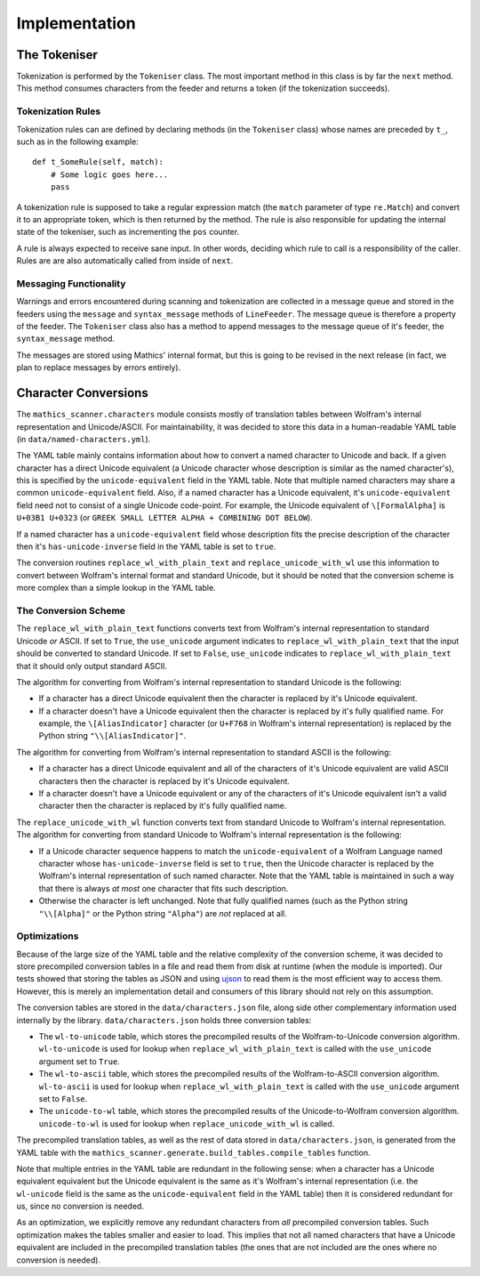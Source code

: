 ==============
Implementation
==============

The Tokeniser
=============

Tokenization is performed by the ``Tokeniser`` class. The most important
method in this class is by far the ``next`` method. This method consumes
characters from the feeder and returns a token (if the tokenization succeeds).

Tokenization Rules
------------------

Tokenization rules can are defined by declaring methods (in the ``Tokeniser``
class) whose names are preceded by ``t_``, such as in the following example: ::

   def t_SomeRule(self, match):
       # Some logic goes here...
       pass

A tokenization rule is supposed to take a regular expression match (the 
``match`` parameter of type ``re.Match``) and convert it to an appropriate 
token, which is then returned by the method. The rule is also responsible for 
updating the internal state of the tokeniser, such as incrementing the ``pos`` 
counter.

A rule is always expected to receive sane input. In other words, deciding which
rule to call is a responsibility of the caller. Rules are are also
automatically called from inside of ``next``.

Messaging Functionality
-----------------------

Warnings and errors encountered during scanning and tokenization are collected
in a message queue and stored in the feeders using the ``message`` and
``syntax_message`` methods of ``LineFeeder``. The message queue is therefore a
property of the feeder. The ``Tokeniser`` class also has a method to append
messages to the message queue of it's feeder, the ``syntax_message`` method.

The messages are stored using Mathics' internal format, but this is going to be
revised in the next release (in fact, we plan to replace messages by errors
entirely).

Character Conversions
=====================

The ``mathics_scanner.characters`` module consists mostly of translation tables
between Wolfram's internal representation and Unicode/ASCII. For
maintainability, it was decided to store this data in a human-readable YAML
table (in ``data/named-characters.yml``).

The YAML table mainly contains information about how to convert a
named character to Unicode and back. If a given character has a direct Unicode
equivalent (a Unicode character whose description is similar as the named
character's), this is specified by the ``unicode-equivalent`` field in the YAML
table. Note that multiple named characters may share a common
``unicode-equivalent`` field. Also, if a named character has a Unicode
equivalent, it's ``unicode-equivalent`` field need not to consist of a single
Unicode code-point. For example, the Unicode equivalent of ``\[FormalAlpha]``
is ``U+03B1 U+0323`` (or ``GREEK SMALL LETTER ALPHA + COMBINING DOT BELOW``).

If a named character has a ``unicode-equivalent`` field whose description fits
the precise description of the character then it's ``has-unicode-inverse``
field in the YAML table is set to ``true``.

The conversion routines ``replace_wl_with_plain_text`` and
``replace_unicode_with_wl`` use this information to convert between Wolfram's
internal format and standard Unicode, but it should be noted that the
conversion scheme is more complex than a simple lookup in the YAML table. 

The Conversion Scheme
---------------------

The ``replace_wl_with_plain_text`` functions converts text from Wolfram's
internal representation to standard Unicode *or* ASCII. If set to ``True``, the
``use_unicode`` argument indicates to ``replace_wl_with_plain_text`` that the
input should be converted to standard Unicode. If set to ``False``,
``use_unicode`` indicates to ``replace_wl_with_plain_text`` that it should only
output standard ASCII.

The algorithm for converting from Wolfram's internal representation to standard
Unicode is the following:

- If a character has a direct Unicode equivalent then the character is replaced
  by it's Unicode equivalent.
- If a character doesn't have a Unicode equivalent then the character is
  replaced by it's fully qualified name. For example, the ``\[AliasIndicator]``
  character (or ``U+F768`` in Wolfram's internal representation) is replaced by
  the Python string ``"\\[AliasIndicator]"``.

The algorithm for converting from Wolfram's internal representation to standard
ASCII is the following:

- If a character has a direct Unicode equivalent and all of the characters of
  it's Unicode equivalent are valid ASCII characters then the character is
  replaced by it's Unicode equivalent.
- If a character doesn't have a Unicode equivalent or any of the characters of
  it's Unicode equivalent isn't a valid character then the character is
  replaced by it's fully qualified name. 

The ``replace_unicode_with_wl`` function converts text from standard Unicode to
Wolfram's internal representation.  The algorithm for converting from standard
Unicode to Wolfram's internal representation is the following:

- If a Unicode character sequence happens to match the ``unicode-equivalent``
  of a Wolfram Language named character whose ``has-unicode-inverse`` field is
  set to ``true``, then the Unicode character is replaced by the Wolfram's internal
  representation of such named character. Note that the YAML table is
  maintained in such a way that there is always *at most* one character that
  fits such description.
- Otherwise the character is left unchanged. Note that fully qualified names
  (such as the Python string ``"\\[Alpha]"`` or the Python string ``"Alpha"``) are *not* replaced at all.

Optimizations
-------------

Because of the large size of the YAML table and the relative complexity of the
conversion scheme, it was decided to store precompiled conversion tables in a
file and read them from disk at runtime (when the module is imported). Our
tests showed that storing the tables as JSON and using `ujson
<https://github.com/ultrajson/ultrajson>`_ to read them is the most efficient
way to access them. However, this is merely an implementation detail and
consumers of this library should not rely on this assumption.

The conversion tables are stored in the ``data/characters.json`` file, along
side other complementary information used internally by the library.
``data/characters.json`` holds three conversion tables:

- The ``wl-to-unicode`` table, which stores the precompiled results of the
  Wolfram-to-Unicode conversion algorithm. ``wl-to-unicode`` is used for lookup
  when ``replace_wl_with_plain_text`` is called with the ``use_unicode``
  argument set to ``True``.
- The ``wl-to-ascii`` table, which stores the precompiled results of the
  Wolfram-to-ASCII conversion algorithm. ``wl-to-ascii`` is used for lookup
  when ``replace_wl_with_plain_text`` is called with the ``use_unicode``
  argument set to ``False``.
- The ``unicode-to-wl`` table, which stores the precompiled results of the
  Unicode-to-Wolfram conversion algorithm. ``unicode-to-wl`` is used for lookup
  when ``replace_unicode_with_wl`` is called.

The precompiled translation tables, as well as the rest of data stored in
``data/characters.json``, is generated from the YAML table with the
``mathics_scanner.generate.build_tables.compile_tables`` function.

Note that multiple entries in the YAML table are redundant in the following
sense: when a character has a Unicode equivalent equivalent but the Unicode
equivalent is the same as it's Wolfram's internal representation (i.e. the
``wl-unicode`` field is the same as the ``unicode-equivalent`` field in the
YAML table) then it is considered redundant for us, since no conversion is
needed.

As an optimization, we explicitly remove any redundant characters from *all*
precompiled conversion tables. Such optimization makes the tables smaller and
easier to load. This implies that not all named characters that have a Unicode
equivalent are included in the precompiled translation tables (the ones that
are not included are the ones where no conversion is needed).

